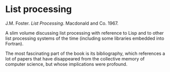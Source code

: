 # -*- org-attach-id-dir: "../../../../files/attachments"; -*-
#+BEGIN_COMMENT
.. title: List processing
.. slug: list-processing
.. date: 2024-03-07 19:39:09 UTC
.. tags: project:lisp-bibliography, lisp, history
.. category:
.. link:
.. description:
.. type: text

#+END_COMMENT
* List processing

  J.M. Foster.  /List Processing/. Macdonald and Co. 1967.

  A slim volume discussing list processing with reference to Lisp
  and to other list processing systems of the time (including some
  libraries embedded into Fortran).

  The most fascinating part of the book is its bibliography, which
  references a lot of papers that have disappeared from the
  collective memory of computer science, but whose implications
  were profound.
